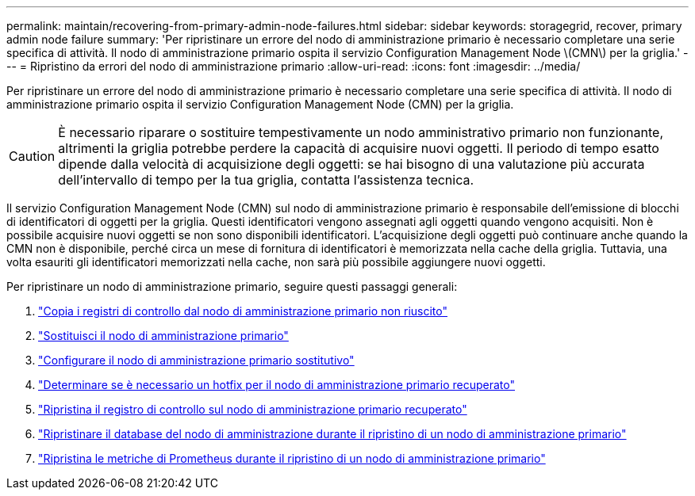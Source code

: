 ---
permalink: maintain/recovering-from-primary-admin-node-failures.html 
sidebar: sidebar 
keywords: storagegrid, recover, primary admin node failure 
summary: 'Per ripristinare un errore del nodo di amministrazione primario è necessario completare una serie specifica di attività.  Il nodo di amministrazione primario ospita il servizio Configuration Management Node \(CMN\) per la griglia.' 
---
= Ripristino da errori del nodo di amministrazione primario
:allow-uri-read: 
:icons: font
:imagesdir: ../media/


[role="lead"]
Per ripristinare un errore del nodo di amministrazione primario è necessario completare una serie specifica di attività.  Il nodo di amministrazione primario ospita il servizio Configuration Management Node (CMN) per la griglia.


CAUTION: È necessario riparare o sostituire tempestivamente un nodo amministrativo primario non funzionante, altrimenti la griglia potrebbe perdere la capacità di acquisire nuovi oggetti.  Il periodo di tempo esatto dipende dalla velocità di acquisizione degli oggetti: se hai bisogno di una valutazione più accurata dell'intervallo di tempo per la tua griglia, contatta l'assistenza tecnica.

Il servizio Configuration Management Node (CMN) sul nodo di amministrazione primario è responsabile dell'emissione di blocchi di identificatori di oggetti per la griglia.  Questi identificatori vengono assegnati agli oggetti quando vengono acquisiti.  Non è possibile acquisire nuovi oggetti se non sono disponibili identificatori.  L'acquisizione degli oggetti può continuare anche quando la CMN non è disponibile, perché circa un mese di fornitura di identificatori è memorizzata nella cache della griglia.  Tuttavia, una volta esauriti gli identificatori memorizzati nella cache, non sarà più possibile aggiungere nuovi oggetti.

Per ripristinare un nodo di amministrazione primario, seguire questi passaggi generali:

. link:copying-audit-logs-from-failed-primary-admin-node.html["Copia i registri di controllo dal nodo di amministrazione primario non riuscito"]
. link:replacing-primary-admin-node.html["Sostituisci il nodo di amministrazione primario"]
. link:configuring-replacement-primary-admin-node.html["Configurare il nodo di amministrazione primario sostitutivo"]
. link:assess-hotfix-requirement-during-primary-admin-node-recovery.html["Determinare se è necessario un hotfix per il nodo di amministrazione primario recuperato"]
. link:restoring-audit-log-on-recovered-primary-admin-node.html["Ripristina il registro di controllo sul nodo di amministrazione primario recuperato"]
. link:restoring-admin-node-database-primary-admin-node.html["Ripristinare il database del nodo di amministrazione durante il ripristino di un nodo di amministrazione primario"]
. link:restoring-prometheus-metrics-primary-admin-node.html["Ripristina le metriche di Prometheus durante il ripristino di un nodo di amministrazione primario"]

